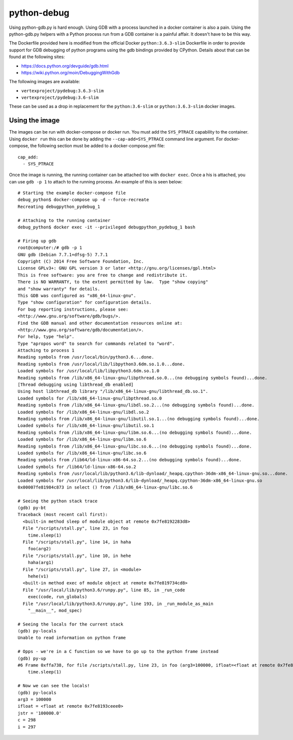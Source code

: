 python-debug
============

Using python-gdb.py is hard enough.  Using GDB with a process launched in a docker container is also a pain.  Using
the python-gdb.py helpers with a Python process run from a GDB container is a painful affair.  It doesn't have to be
this way.

The Dockerfile provided here is modified from the official Docker ``python:3.6.3-slim`` Dockerfile in order to provide
support for GDB debugging of python programs using the gdb bindings provided by CPython.  Details about that can be
found at the following sites:

- https://docs.python.org/devguide/gdb.html
- https://wiki.python.org/moin/DebuggingWithGdb

The following images are available:

- ``vertexproject/pydebug:3.6.3-slim``
- ``vertexproject/pydebug:3.6-slim``

These can be used as a drop in replacement for the ``python:3.6-slim`` or ``python:3.6.3-slim`` docker images.

Using the image
---------------

The images can be run with docker-compose or docker run.  You must add the ``SYS_PTRACE`` capability to the container.
Using ``docker run`` this can be done by adding the ``--cap-add=SYS_PTRACE`` command line argument.  For docker-compose,
the following section must be added to a docker-compose.yml file:

::

    cap_add:
      - SYS_PTRACE

Once the image is running, the running container can be attached too with ``docker exec``. Once a his is attached, you
can use ``gdb -p 1`` to attach to the running process. An example of this is seen below:

::

    # Starting the example docker-compose file
    debug_python$ docker-compose up -d --force-recreate
    Recreating debugpython_pydebug_1

    # Attaching to the running container
    debug_python$ docker exec -it --privileged debugpython_pydebug_1 bash

    # Firing up gdb
    root@computer:/# gdb -p 1
    GNU gdb (Debian 7.7.1+dfsg-5) 7.7.1
    Copyright (C) 2014 Free Software Foundation, Inc.
    License GPLv3+: GNU GPL version 3 or later <http://gnu.org/licenses/gpl.html>
    This is free software: you are free to change and redistribute it.
    There is NO WARRANTY, to the extent permitted by law.  Type "show copying"
    and "show warranty" for details.
    This GDB was configured as "x86_64-linux-gnu".
    Type "show configuration" for configuration details.
    For bug reporting instructions, please see:
    <http://www.gnu.org/software/gdb/bugs/>.
    Find the GDB manual and other documentation resources online at:
    <http://www.gnu.org/software/gdb/documentation/>.
    For help, type "help".
    Type "apropos word" to search for commands related to "word".
    Attaching to process 1
    Reading symbols from /usr/local/bin/python3.6...done.
    Reading symbols from /usr/local/lib/libpython3.6dm.so.1.0...done.
    Loaded symbols for /usr/local/lib/libpython3.6dm.so.1.0
    Reading symbols from /lib/x86_64-linux-gnu/libpthread.so.0...(no debugging symbols found)...done.
    [Thread debugging using libthread_db enabled]
    Using host libthread_db library "/lib/x86_64-linux-gnu/libthread_db.so.1".
    Loaded symbols for /lib/x86_64-linux-gnu/libpthread.so.0
    Reading symbols from /lib/x86_64-linux-gnu/libdl.so.2...(no debugging symbols found)...done.
    Loaded symbols for /lib/x86_64-linux-gnu/libdl.so.2
    Reading symbols from /lib/x86_64-linux-gnu/libutil.so.1...(no debugging symbols found)...done.
    Loaded symbols for /lib/x86_64-linux-gnu/libutil.so.1
    Reading symbols from /lib/x86_64-linux-gnu/libm.so.6...(no debugging symbols found)...done.
    Loaded symbols for /lib/x86_64-linux-gnu/libm.so.6
    Reading symbols from /lib/x86_64-linux-gnu/libc.so.6...(no debugging symbols found)...done.
    Loaded symbols for /lib/x86_64-linux-gnu/libc.so.6
    Reading symbols from /lib64/ld-linux-x86-64.so.2...(no debugging symbols found)...done.
    Loaded symbols for /lib64/ld-linux-x86-64.so.2
    Reading symbols from /usr/local/lib/python3.6/lib-dynload/_heapq.cpython-36dm-x86_64-linux-gnu.so...done.
    Loaded symbols for /usr/local/lib/python3.6/lib-dynload/_heapq.cpython-36dm-x86_64-linux-gnu.so
    0x00007fe81984c873 in select () from /lib/x86_64-linux-gnu/libc.so.6

    # Seeing the python stack trace
    (gdb) py-bt
    Traceback (most recent call first):
      <built-in method sleep of module object at remote 0x7fe8192283d8>
      File "/scripts/stall.py", line 23, in foo
        time.sleep(1)
      File "/scripts/stall.py", line 14, in haha
        foo(arg2)
      File "/scripts/stall.py", line 10, in hehe
        haha(arg1)
      File "/scripts/stall.py", line 27, in <module>
        hehe(v1)
      <built-in method exec of module object at remote 0x7fe819734cd8>
      File "/usr/local/lib/python3.6/runpy.py", line 85, in _run_code
        exec(code, run_globals)
      File "/usr/local/lib/python3.6/runpy.py", line 193, in _run_module_as_main
        "__main__", mod_spec)

    # Seeing the locals for the current stack
    (gdb) py-locals
    Unable to read information on python frame

    # Opps - we're in a C function so we have to go up to the python frame instead
    (gdb) py-up
    #6 Frame 0xffa738, for file /scripts/stall.py, line 23, in foo (arg3=100000, ifloat=<float at remote 0x7fe8193ceee0>, jstr='100000.0', c=298, i=297)
        time.sleep(1)

    # Now we can see the locals!
    (gdb) py-locals
    arg3 = 100000
    ifloat = <float at remote 0x7fe8193ceee0>
    jstr = '100000.0'
    c = 298
    i = 297

